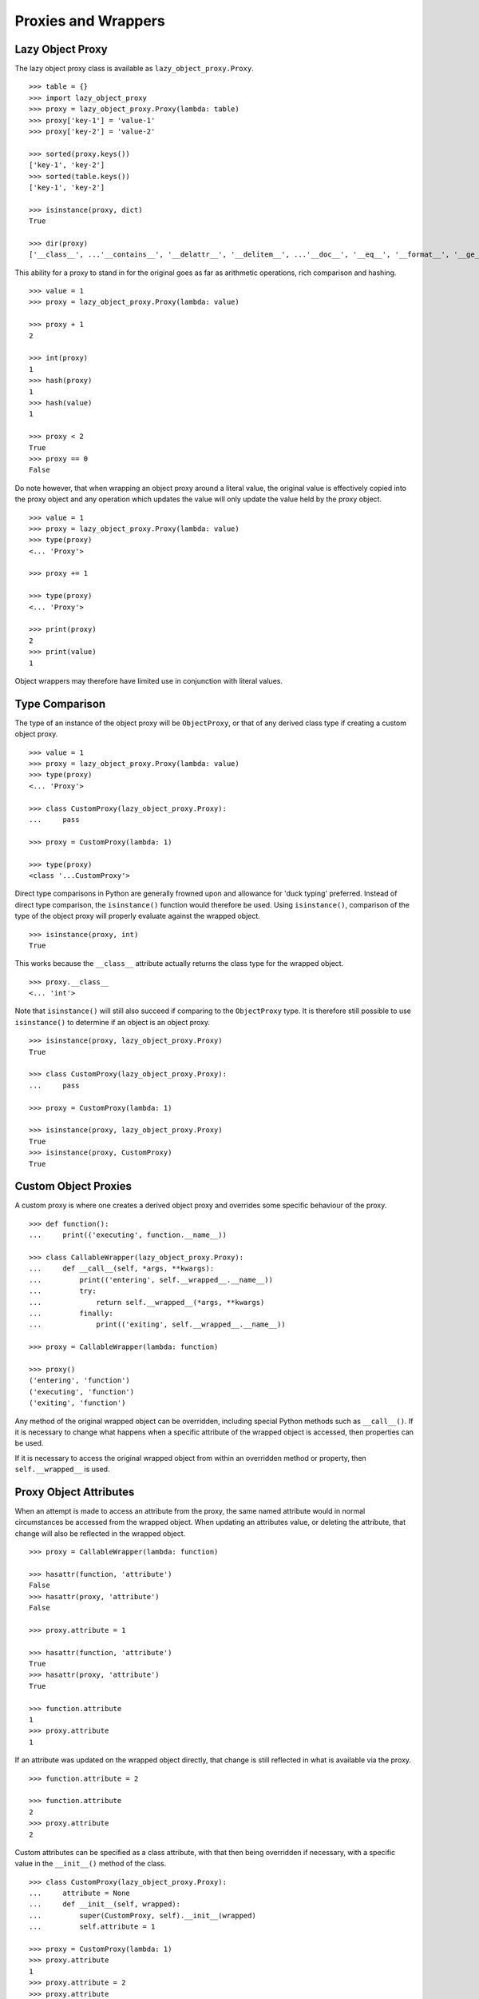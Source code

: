 Proxies and Wrappers
====================

Lazy Object Proxy
-----------------

The lazy object proxy class is available as ``lazy_object_proxy.Proxy``.

::

    >>> table = {}
    >>> import lazy_object_proxy
    >>> proxy = lazy_object_proxy.Proxy(lambda: table)
    >>> proxy['key-1'] = 'value-1'
    >>> proxy['key-2'] = 'value-2'

    >>> sorted(proxy.keys())
    ['key-1', 'key-2']
    >>> sorted(table.keys())
    ['key-1', 'key-2']

    >>> isinstance(proxy, dict)
    True

    >>> dir(proxy)
    ['__class__', ...'__contains__', '__delattr__', '__delitem__', ...'__doc__', '__eq__', '__format__', '__ge__', '__getattribute__', '__getitem__', '__gt__', '__hash__', '__init__', '__iter__', '__le__', '__len__', '__lt__', '__ne__', '__new__', '__reduce__', '__reduce_ex__', '__repr__', ...'__setattr__', '__setitem__', ...'__str__', '__subclasshook__', 'clear', 'copy', 'fromkeys', 'get', ...]


This ability for a proxy to stand in for the original goes as far as
arithmetic operations, rich comparison and hashing.

::

    >>> value = 1
    >>> proxy = lazy_object_proxy.Proxy(lambda: value)

    >>> proxy + 1
    2

    >>> int(proxy)
    1
    >>> hash(proxy)
    1
    >>> hash(value)
    1

    >>> proxy < 2
    True
    >>> proxy == 0
    False

Do note however, that when wrapping an object proxy around a literal value,
the original value is effectively copied into the proxy object and any
operation which updates the value will only update the value held by the
proxy object.

::

    >>> value = 1
    >>> proxy = lazy_object_proxy.Proxy(lambda: value)
    >>> type(proxy)
    <... 'Proxy'>

    >>> proxy += 1

    >>> type(proxy)
    <... 'Proxy'>

    >>> print(proxy)
    2
    >>> print(value)
    1

Object wrappers may therefore have limited use in conjunction with literal
values.

Type Comparison
---------------

The type of an instance of the object proxy will be ``ObjectProxy``, or that
of any derived class type if creating a custom object proxy.

::

    >>> value = 1
    >>> proxy = lazy_object_proxy.Proxy(lambda: value)
    >>> type(proxy)
    <... 'Proxy'>

    >>> class CustomProxy(lazy_object_proxy.Proxy):
    ...     pass

    >>> proxy = CustomProxy(lambda: 1)

    >>> type(proxy)
    <class '...CustomProxy'>

Direct type comparisons in Python are generally frowned upon and allowance
for 'duck typing' preferred. Instead of direct type comparison, the
``isinstance()`` function would therefore be used. Using ``isinstance()``,
comparison of the type of the object proxy will properly evaluate against
the wrapped object.

::

    >>> isinstance(proxy, int)
    True

This works because the ``__class__`` attribute actually returns the class
type for the wrapped object.

::

    >>> proxy.__class__
    <... 'int'>

Note that ``isinstance()`` will still also succeed if comparing to the
``ObjectProxy`` type. It is therefore still possible to use ``isinstance()``
to determine if an object is an object proxy.

::

    >>> isinstance(proxy, lazy_object_proxy.Proxy)
    True

    >>> class CustomProxy(lazy_object_proxy.Proxy):
    ...     pass

    >>> proxy = CustomProxy(lambda: 1)

    >>> isinstance(proxy, lazy_object_proxy.Proxy)
    True
    >>> isinstance(proxy, CustomProxy)
    True


Custom Object Proxies
---------------------

A custom proxy is where one creates a derived object proxy and overrides
some specific behaviour of the proxy.

::

    >>> def function():
    ...     print(('executing', function.__name__))

    >>> class CallableWrapper(lazy_object_proxy.Proxy):
    ...     def __call__(self, *args, **kwargs):
    ...         print(('entering', self.__wrapped__.__name__))
    ...         try:
    ...             return self.__wrapped__(*args, **kwargs)
    ...         finally:
    ...             print(('exiting', self.__wrapped__.__name__))

    >>> proxy = CallableWrapper(lambda: function)

    >>> proxy()
    ('entering', 'function')
    ('executing', 'function')
    ('exiting', 'function')

Any method of the original wrapped object can be overridden, including
special Python methods such as ``__call__()``. If it is necessary to change
what happens when a specific attribute of the wrapped object is accessed,
then properties can be used.

If it is necessary to access the original wrapped object from within an
overridden method or property, then ``self.__wrapped__`` is used.

Proxy Object Attributes
-----------------------

When an attempt is made to access an attribute from the proxy, the same
named attribute would in normal circumstances be accessed from the wrapped
object. When updating an attributes value, or deleting the attribute, that
change will also be reflected in the wrapped object.

::

    >>> proxy = CallableWrapper(lambda: function)

    >>> hasattr(function, 'attribute')
    False
    >>> hasattr(proxy, 'attribute')
    False

    >>> proxy.attribute = 1

    >>> hasattr(function, 'attribute')
    True
    >>> hasattr(proxy, 'attribute')
    True

    >>> function.attribute
    1
    >>> proxy.attribute
    1

If an attribute was updated on the wrapped object directly, that change is
still reflected in what is available via the proxy.

::

    >>> function.attribute = 2

    >>> function.attribute
    2
    >>> proxy.attribute
    2

Custom attributes can be specified as a class attribute, with
that then being overridden if necessary, with a specific value in the
``__init__()`` method of the class.

::

    >>> class CustomProxy(lazy_object_proxy.Proxy):
    ...     attribute = None
    ...     def __init__(self, wrapped):
    ...         super(CustomProxy, self).__init__(wrapped)
    ...         self.attribute = 1

    >>> proxy = CustomProxy(lambda: 1)
    >>> proxy.attribute
    1
    >>> proxy.attribute = 2
    >>> proxy.attribute
    2
    >>> del proxy.attribute
    >>> print(proxy.attribute)
    None

Just be aware that although the attribute can be deleted from the instance
of the custom proxy, lookup will then fallback to using the class attribute.
